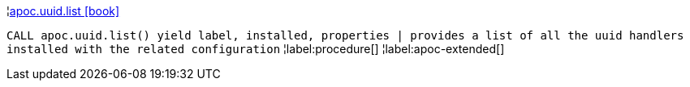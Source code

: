 ¦xref::overview/apoc.uuid/apoc.uuid.list.adoc[apoc.uuid.list icon:book[]] +

`CALL apoc.uuid.list() yield label, installed, properties | provides a list of all the uuid handlers installed with the related configuration`
¦label:procedure[]
¦label:apoc-extended[]
